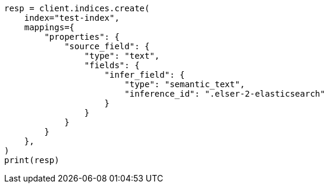 // This file is autogenerated, DO NOT EDIT
// mapping/types/semantic-text.asciidoc:242

[source, python]
----
resp = client.indices.create(
    index="test-index",
    mappings={
        "properties": {
            "source_field": {
                "type": "text",
                "fields": {
                    "infer_field": {
                        "type": "semantic_text",
                        "inference_id": ".elser-2-elasticsearch"
                    }
                }
            }
        }
    },
)
print(resp)
----
